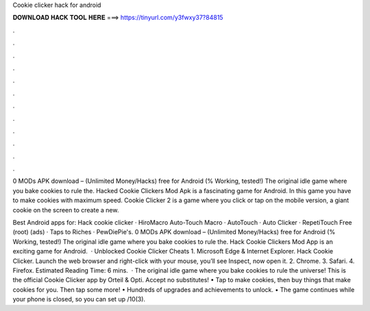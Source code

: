Cookie clicker hack for android



𝐃𝐎𝐖𝐍𝐋𝐎𝐀𝐃 𝐇𝐀𝐂𝐊 𝐓𝐎𝐎𝐋 𝐇𝐄𝐑𝐄 ===> https://tinyurl.com/y3fwxy37?84815



.



.



.



.



.



.



.



.



.



.



.



.

0 MODs APK download – (Unlimited Money/Hacks) free for Android (% Working, tested!) The original idle game where you bake cookies to rule the. Hacked Cookie Clickers Mod Apk is a fascinating game for Android. In this game you have to make cookies with maximum speed. Cookie Clicker 2 is a game where you click or tap on the mobile version, a giant cookie on the screen to create a new.

Best Android apps for: Hack cookie clicker · HiroMacro Auto-Touch Macro · AutoTouch · Auto Clicker · RepetiTouch Free (root) (ads) · Taps to Riches · PewDiePie's. 0 MODs APK download – (Unlimited Money/Hacks) free for Android (% Working, tested!) The original idle game where you bake cookies to rule the. Hack Cookie Clickers Mod App is an exciting game for Android.  · Unblocked Cookie Clicker Cheats 1. Microsoft Edge & Internet Explorer. Hack Cookie Clicker. Launch the web browser and right-click with your mouse, you’ll see Inspect, now open it. 2. Chrome. 3. Safari. 4. Firefox. Estimated Reading Time: 6 mins.  · The original idle game where you bake cookies to rule the universe! This is the official Cookie Clicker app by Orteil & Opti. Accept no substitutes! • Tap to make cookies, then buy things that make cookies for you. Then tap some more! • Hundreds of upgrades and achievements to unlock. • The game continues while your phone is closed, so you can set up /10(3).
